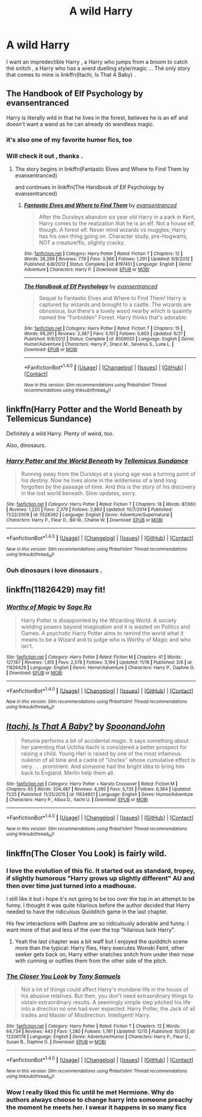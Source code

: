 #+TITLE: A wild Harry

* A wild Harry
:PROPERTIES:
:Author: MoukaLion
:Score: 17
:DateUnix: 1481914187.0
:DateShort: 2016-Dec-16
:FlairText: Request
:END:
I want an impredectible Harry , a Harry who jumps from a broom to catch thé snitch , a Harry who has a wierd duelling style/magic ... Thé only story that comes to mine is linkffn(Itachi, Is That A Baby) .


** The Handbook of Elf Psychology by evansentranced

Harry is literally wild in that he lives in the forest, believes he is an elf and doesn't want a wand as he can already do wandless magic.
:PROPERTIES:
:Author: strawberrybluecat
:Score: 13
:DateUnix: 1481916502.0
:DateShort: 2016-Dec-16
:END:

*** it's also one of my favorite humor fics, too
:PROPERTIES:
:Author: mikkelibob
:Score: 3
:DateUnix: 1481917637.0
:DateShort: 2016-Dec-16
:END:


*** Will check it out , thanks .
:PROPERTIES:
:Author: MoukaLion
:Score: 1
:DateUnix: 1481973382.0
:DateShort: 2016-Dec-17
:END:

**** The story begins in linkffn(Fantastic Elves and Where to Find Them by evansentranced)

and continues in linkffn(The Handbook of Elf Psychology by evansentranced)
:PROPERTIES:
:Author: ScrotumPower
:Score: 3
:DateUnix: 1481978310.0
:DateShort: 2016-Dec-17
:END:

***** [[http://www.fanfiction.net/s/8197451/1/][*/Fantastic Elves and Where to Find Them/*]] by [[https://www.fanfiction.net/u/651163/evansentranced][/evansentranced/]]

#+begin_quote
  After the Dursleys abandon six year old Harry in a park in Kent, Harry comes to the realization that he is an elf. Not a house elf, though. A forest elf. Never mind wizards vs muggles; Harry has his own thing going on. Character study, pre-Hogwarts, NOT a creature!fic, slightly cracky.
#+end_quote

^{/Site/: [[http://www.fanfiction.net/][fanfiction.net]] *|* /Category/: Harry Potter *|* /Rated/: Fiction T *|* /Chapters/: 12 *|* /Words/: 38,289 *|* /Reviews/: 779 *|* /Favs/: 3,366 *|* /Follows/: 1,291 *|* /Updated/: 9/8/2012 *|* /Published/: 6/8/2012 *|* /Status/: Complete *|* /id/: 8197451 *|* /Language/: English *|* /Genre/: Adventure *|* /Characters/: Harry P. *|* /Download/: [[http://www.ff2ebook.com/old/ffn-bot/index.php?id=8197451&source=ff&filetype=epub][EPUB]] or [[http://www.ff2ebook.com/old/ffn-bot/index.php?id=8197451&source=ff&filetype=mobi][MOBI]]}

--------------

[[http://www.fanfiction.net/s/8509020/1/][*/The Handbook of Elf Psychology/*]] by [[https://www.fanfiction.net/u/651163/evansentranced][/evansentranced/]]

#+begin_quote
  Sequel to Fantastic Elves and Where to Find Them! Harry is captured by wizards and brought to a castle. The wizards are obnoxious, but there's a lovely wood nearby which is quaintly named the "Forbidden" Forest. Harry thinks that's adorable.
#+end_quote

^{/Site/: [[http://www.fanfiction.net/][fanfiction.net]] *|* /Category/: Harry Potter *|* /Rated/: Fiction T *|* /Chapters/: 15 *|* /Words/: 99,261 *|* /Reviews/: 2,387 *|* /Favs/: 5,101 *|* /Follows/: 5,803 *|* /Updated/: 6/21 *|* /Published/: 9/8/2012 *|* /Status/: Complete *|* /id/: 8509020 *|* /Language/: English *|* /Genre/: Humor/Adventure *|* /Characters/: Harry P., Draco M., Severus S., Luna L. *|* /Download/: [[http://www.ff2ebook.com/old/ffn-bot/index.php?id=8509020&source=ff&filetype=epub][EPUB]] or [[http://www.ff2ebook.com/old/ffn-bot/index.php?id=8509020&source=ff&filetype=mobi][MOBI]]}

--------------

*FanfictionBot*^{1.4.0} *|* [[[https://github.com/tusing/reddit-ffn-bot/wiki/Usage][Usage]]] | [[[https://github.com/tusing/reddit-ffn-bot/wiki/Changelog][Changelog]]] | [[[https://github.com/tusing/reddit-ffn-bot/issues/][Issues]]] | [[[https://github.com/tusing/reddit-ffn-bot/][GitHub]]] | [[[https://www.reddit.com/message/compose?to=tusing][Contact]]]

^{/New in this version: Slim recommendations using/ ffnbot!slim! /Thread recommendations using/ linksub(thread_id)!}
:PROPERTIES:
:Author: FanfictionBot
:Score: 1
:DateUnix: 1481978336.0
:DateShort: 2016-Dec-17
:END:


** linkffn(Harry Potter and the World Beneath by Tellemicus Sundance)

Definitely a wild Harry. Plenty of weird, too.

Also, dinosaurs.
:PROPERTIES:
:Author: ScrotumPower
:Score: 2
:DateUnix: 1481977997.0
:DateShort: 2016-Dec-17
:END:

*** [[http://www.fanfiction.net/s/5528392/1/][*/Harry Potter and the World Beneath/*]] by [[https://www.fanfiction.net/u/696448/Tellemicus-Sundance][/Tellemicus Sundance/]]

#+begin_quote
  Running away from the Dursleys at a young age was a turning point of his destiny. Now he lives alone in the wilderness of a land long forgotten by the passage of time. And this is the story of his discovery in the lost world beneath. Slow updates, sorry.
#+end_quote

^{/Site/: [[http://www.fanfiction.net/][fanfiction.net]] *|* /Category/: Harry Potter *|* /Rated/: Fiction T *|* /Chapters/: 18 *|* /Words/: 87,660 *|* /Reviews/: 1,220 *|* /Favs/: 2,379 *|* /Follows/: 2,863 *|* /Updated/: 10/7/2014 *|* /Published/: 11/22/2009 *|* /id/: 5528392 *|* /Language/: English *|* /Genre/: Adventure/Supernatural *|* /Characters/: Harry P., Fleur D., Bill W., Charlie W. *|* /Download/: [[http://www.ff2ebook.com/old/ffn-bot/index.php?id=5528392&source=ff&filetype=epub][EPUB]] or [[http://www.ff2ebook.com/old/ffn-bot/index.php?id=5528392&source=ff&filetype=mobi][MOBI]]}

--------------

*FanfictionBot*^{1.4.0} *|* [[[https://github.com/tusing/reddit-ffn-bot/wiki/Usage][Usage]]] | [[[https://github.com/tusing/reddit-ffn-bot/wiki/Changelog][Changelog]]] | [[[https://github.com/tusing/reddit-ffn-bot/issues/][Issues]]] | [[[https://github.com/tusing/reddit-ffn-bot/][GitHub]]] | [[[https://www.reddit.com/message/compose?to=tusing][Contact]]]

^{/New in this version: Slim recommendations using/ ffnbot!slim! /Thread recommendations using/ linksub(thread_id)!}
:PROPERTIES:
:Author: FanfictionBot
:Score: 1
:DateUnix: 1481978028.0
:DateShort: 2016-Dec-17
:END:


*** Ouh dinosaurs i love dinosaurs .
:PROPERTIES:
:Author: MoukaLion
:Score: 1
:DateUnix: 1482003912.0
:DateShort: 2016-Dec-17
:END:


** linkffn(11826429) may fit!
:PROPERTIES:
:Score: 2
:DateUnix: 1482027630.0
:DateShort: 2016-Dec-18
:END:

*** [[http://www.fanfiction.net/s/11826429/1/][*/Worthy of Magic/*]] by [[https://www.fanfiction.net/u/1516835/Sage-Ra][/Sage Ra/]]

#+begin_quote
  Harry Potter is disappointed by the Wizarding World. A society wielding powers beyond imagination and it is wasted on Politics and Games. A psychotic Harry Potter aims to remind the world what it means to be a Wizard and to judge who is Worthy of Magic and who isn't.
#+end_quote

^{/Site/: [[http://www.fanfiction.net/][fanfiction.net]] *|* /Category/: Harry Potter *|* /Rated/: Fiction M *|* /Chapters/: 41 *|* /Words/: 127,187 *|* /Reviews/: 1,815 *|* /Favs/: 2,578 *|* /Follows/: 3,194 *|* /Updated/: 11/18 *|* /Published/: 3/6 *|* /id/: 11826429 *|* /Language/: English *|* /Genre/: Horror/Adventure *|* /Characters/: Harry P., Daphne G. *|* /Download/: [[http://www.ff2ebook.com/old/ffn-bot/index.php?id=11826429&source=ff&filetype=epub][EPUB]] or [[http://www.ff2ebook.com/old/ffn-bot/index.php?id=11826429&source=ff&filetype=mobi][MOBI]]}

--------------

*FanfictionBot*^{1.4.0} *|* [[[https://github.com/tusing/reddit-ffn-bot/wiki/Usage][Usage]]] | [[[https://github.com/tusing/reddit-ffn-bot/wiki/Changelog][Changelog]]] | [[[https://github.com/tusing/reddit-ffn-bot/issues/][Issues]]] | [[[https://github.com/tusing/reddit-ffn-bot/][GitHub]]] | [[[https://www.reddit.com/message/compose?to=tusing][Contact]]]

^{/New in this version: Slim recommendations using/ ffnbot!slim! /Thread recommendations using/ linksub(thread_id)!}
:PROPERTIES:
:Author: FanfictionBot
:Score: 1
:DateUnix: 1482027634.0
:DateShort: 2016-Dec-18
:END:


** [[http://www.fanfiction.net/s/11634921/1/][*/Itachi, Is That A Baby?/*]] by [[https://www.fanfiction.net/u/7288663/SpoonandJohn][/SpoonandJohn/]]

#+begin_quote
  Petunia performs a bit of accidental magic. It says something about her parenting that Uchiha Itachi is considered a better prospect for raising a child. Young Hari is raised by one of the most infamous nukenin of all time and a cadre of "Uncles" whose cumulative effect is very . . . prominent. And someone had the bright idea to bring him back to England. Merlin help them all.
#+end_quote

^{/Site/: [[http://www.fanfiction.net/][fanfiction.net]] *|* /Category/: Harry Potter + Naruto Crossover *|* /Rated/: Fiction M *|* /Chapters/: 65 *|* /Words/: 204,487 *|* /Reviews/: 4,395 *|* /Favs/: 5,735 *|* /Follows/: 6,364 *|* /Updated/: 11/25 *|* /Published/: 11/25/2015 *|* /id/: 11634921 *|* /Language/: English *|* /Genre/: Humor/Adventure *|* /Characters/: Harry P., Albus D., Itachi U. *|* /Download/: [[http://www.ff2ebook.com/old/ffn-bot/index.php?id=11634921&source=ff&filetype=epub][EPUB]] or [[http://www.ff2ebook.com/old/ffn-bot/index.php?id=11634921&source=ff&filetype=mobi][MOBI]]}

--------------

*FanfictionBot*^{1.4.0} *|* [[[https://github.com/tusing/reddit-ffn-bot/wiki/Usage][Usage]]] | [[[https://github.com/tusing/reddit-ffn-bot/wiki/Changelog][Changelog]]] | [[[https://github.com/tusing/reddit-ffn-bot/issues/][Issues]]] | [[[https://github.com/tusing/reddit-ffn-bot/][GitHub]]] | [[[https://www.reddit.com/message/compose?to=tusing][Contact]]]

^{/New in this version: Slim recommendations using/ ffnbot!slim! /Thread recommendations using/ linksub(thread_id)!}
:PROPERTIES:
:Author: FanfictionBot
:Score: 1
:DateUnix: 1481914217.0
:DateShort: 2016-Dec-16
:END:


** linkffn(The Closer You Look) is fairly wild.
:PROPERTIES:
:Author: Ch1pp
:Score: 1
:DateUnix: 1481982697.0
:DateShort: 2016-Dec-17
:END:

*** I love the evolution of this fic. It started out as standard, tropey, if slightly humorous "Harry grows up slightly different" AU and then over time just turned into a madhouse.

I still like it but i hope it's not going to be too over the top in an attempt to be funny. I thought it was quite hilarious before the author decided that Harry needed to have the ridiculous Quidditch game in the last chapter.

His few interactions with Daphne are so ridiculously adorable and funny. I want more of that and less of the over the top "hilarious luck Harry".
:PROPERTIES:
:Author: Phezh
:Score: 2
:DateUnix: 1481983239.0
:DateShort: 2016-Dec-17
:END:

**** Yeah the last chapter was a bit waff but I enjoyed the quidditch scene more than the typical: Harry flies, Hary executes Wonski Feint, other seeker gets back on, Harry either snatches snitch from under their nose with cunning or outflies them from the other side of the pitch.
:PROPERTIES:
:Author: Ch1pp
:Score: 1
:DateUnix: 1481984390.0
:DateShort: 2016-Dec-17
:END:


*** [[http://www.fanfiction.net/s/12206178/1/][*/The Closer You Look/*]] by [[https://www.fanfiction.net/u/7263482/Tony-Samuels][/Tony Samuels/]]

#+begin_quote
  Not a lot of things could affect Harry's mundane life in the house of his abusive relatives. But then, you don't need extraordinary things to obtain extraordinary results. A seemingly simple step pitched his life into a direction no one had ever expected. Harry Potter, the Jack of all trades and Master of Misdirection. Intelligent! Harry.
#+end_quote

^{/Site/: [[http://www.fanfiction.net/][fanfiction.net]] *|* /Category/: Harry Potter *|* /Rated/: Fiction T *|* /Chapters/: 12 *|* /Words/: 64,734 *|* /Reviews/: 443 *|* /Favs/: 1,280 *|* /Follows/: 1,781 *|* /Updated/: 12/15 *|* /Published/: 10/26 *|* /id/: 12206178 *|* /Language/: English *|* /Genre/: Adventure/Humor *|* /Characters/: Harry P., Fleur D., Susan B., Daphne G. *|* /Download/: [[http://www.ff2ebook.com/old/ffn-bot/index.php?id=12206178&source=ff&filetype=epub][EPUB]] or [[http://www.ff2ebook.com/old/ffn-bot/index.php?id=12206178&source=ff&filetype=mobi][MOBI]]}

--------------

*FanfictionBot*^{1.4.0} *|* [[[https://github.com/tusing/reddit-ffn-bot/wiki/Usage][Usage]]] | [[[https://github.com/tusing/reddit-ffn-bot/wiki/Changelog][Changelog]]] | [[[https://github.com/tusing/reddit-ffn-bot/issues/][Issues]]] | [[[https://github.com/tusing/reddit-ffn-bot/][GitHub]]] | [[[https://www.reddit.com/message/compose?to=tusing][Contact]]]

^{/New in this version: Slim recommendations using/ ffnbot!slim! /Thread recommendations using/ linksub(thread_id)!}
:PROPERTIES:
:Author: FanfictionBot
:Score: 1
:DateUnix: 1481982754.0
:DateShort: 2016-Dec-17
:END:


*** Wow I really liked this fic until he met Hermione. Why do authors always choose to change harry into someone preachy the moment he meets her. I swear it happens in so many fics
:PROPERTIES:
:Author: bob_the_barker
:Score: 1
:DateUnix: 1482034781.0
:DateShort: 2016-Dec-18
:END:
